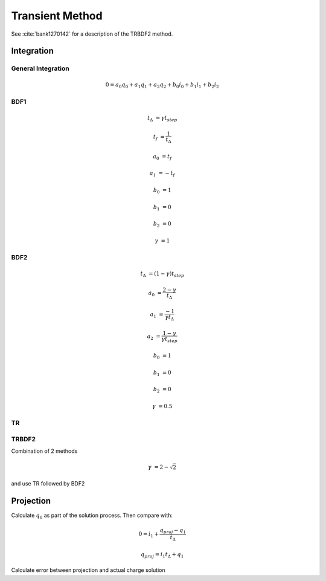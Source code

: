 
Transient Method
----------------

.. need to confirm gamma values make sense from semiconductor simulation transient paper

See :cite:`bank1270142` for a description of the TRBDF2 method.

Integration
~~~~~~~~~~~

General Integration
^^^^^^^^^^^^^^^^^^^

.. math::

  0 = a_0 q_0 + a_1 q_1 + a_2 q_2 + b_0 i_0 + b_1 i_1 + b_2 i_2

BDF1
^^^^

.. math::

  t_\Delta &= \gamma t_{step}

  t_f &= \frac{1}{t_\Delta}

  a_0 &= t_f

  a_1 &= -t_f

  b_0 &= 1

  b_1 &= 0

  b_2 &= 0

  \gamma &= 1


BDF2
^^^^

.. math::

  t_{\Delta} &= (1 - \gamma) t_{step}

  a_0       &= \frac{2 - \gamma}{t_{\Delta}}

  a_1       &= \frac{-1}{\gamma t_{\Delta}}

  a_2       &= \frac{1 - \gamma}{\gamma t_{step}}

  b_0       &= 1

  b_1       &= 0

  b_2       &= 0

  \gamma    &= 0.5

TR
^^

.. math::
  :label: TRMETHOD

  t_{\Delta} &= \gamma t_{step}

  t_{f}     &= \frac{2}{t_{\Delta}}

  a_0       &= t_{f}

  a_1       &= -t_{f}

  b_0       &= 1

  b_1       &= 1

  b_2       &= 0

TRBDF2
^^^^^^

Combination of 2 methods

.. math::

  \gamma &= 2 - \sqrt{2}

and use TR followed by BDF2

.. reference famous paper

Projection
~~~~~~~~~~

Calculate :math:`q_0` as part of the solution process.  Then compare with:

.. math::

  0 = i_1 + \frac{q_{proj} - q_1}{t_{\Delta}}

  q_{proj} = i_1 t_{\Delta} + q_1

Calculate error between projection and actual charge solution

